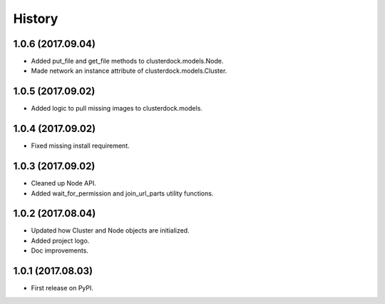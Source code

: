 =======
History
=======

1.0.6 (2017.09.04)
------------------

* Added put_file and get_file methods to clusterdock.models.Node.
* Made network an instance attribute of clusterdock.models.Cluster.

1.0.5 (2017.09.02)
------------------

* Added logic to pull missing images to clusterdock.models.

1.0.4 (2017.09.02)
------------------

* Fixed missing install requirement.

1.0.3 (2017.09.02)
------------------

* Cleaned up Node API.
* Added wait_for_permission and join_url_parts utility functions.

1.0.2 (2017.08.04)
------------------

* Updated how Cluster and Node objects are initialized.
* Added project logo.
* Doc improvements.

1.0.1 (2017.08.03)
------------------

* First release on PyPI.
